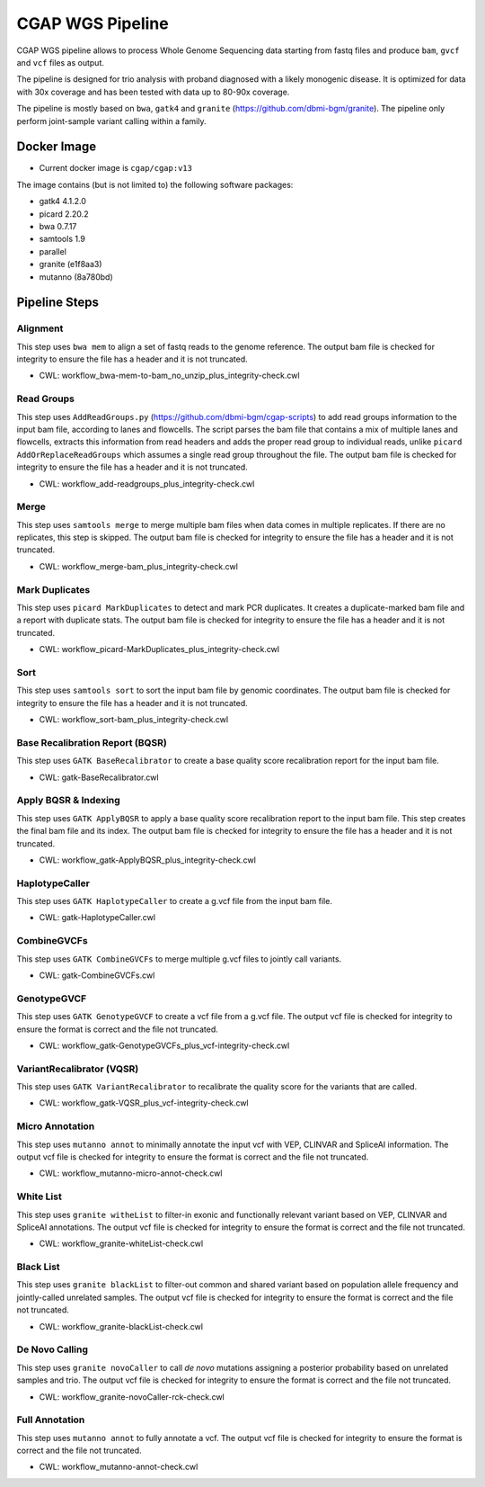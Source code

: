 CGAP WGS Pipeline
======================

CGAP WGS pipeline allows to process Whole Genome Sequencing data starting from fastq files and produce ``bam``, ``gvcf`` and ``vcf`` files as output.

The pipeline is designed for trio analysis with proband diagnosed with a likely monogenic disease. It is optimized for data with 30x coverage and has been tested with data up to 80-90x coverage.

The pipeline is mostly based on ``bwa``, ``gatk4`` and ``granite`` (https://github.com/dbmi-bgm/granite). The pipeline only perform joint-sample variant calling within a family.


Docker Image
############

* Current docker image is ``cgap/cgap:v13``

The image contains (but is not limited to) the following software packages:

- gatk4 4.1.2.0
- picard 2.20.2
- bwa 0.7.17
- samtools 1.9
- parallel
- granite (e1f8aa3)
- mutanno (8a780bd)


Pipeline Steps
##############

Alignment
+++++++++

This step uses ``bwa mem`` to align a set of fastq reads to the genome reference.
The output bam file is checked for integrity to ensure the file has a header and it is not truncated.

* CWL: workflow_bwa-mem-to-bam_no_unzip_plus_integrity-check.cwl

Read Groups
+++++++++++

This step uses ``AddReadGroups.py`` (https://github.com/dbmi-bgm/cgap-scripts) to add read groups information to the input bam file, according to lanes and flowcells.
The script parses the bam file that contains a mix of multiple lanes and flowcells, extracts this information from read headers and adds the proper read group to individual reads, unlike ``picard AddOrReplaceReadGroups`` which assumes a single read group throughout the file.
The output bam file is checked for integrity to ensure the file has a header and it is not truncated.

* CWL: workflow_add-readgroups_plus_integrity-check.cwl

Merge
+++++

This step uses ``samtools merge`` to merge multiple bam files when data comes in multiple replicates.
If there are no replicates, this step is skipped.
The output bam file is checked for integrity to ensure the file has a header and it is not truncated.

* CWL: workflow_merge-bam_plus_integrity-check.cwl

Mark Duplicates
+++++++++++++++

This step uses ``picard MarkDuplicates`` to detect and mark PCR duplicates. It creates a duplicate-marked bam file and a report with duplicate stats.
The output bam file is checked for integrity to ensure the file has a header and it is not truncated.

* CWL: workflow_picard-MarkDuplicates_plus_integrity-check.cwl

Sort
++++

This step uses ``samtools sort`` to sort the input bam file by genomic coordinates.
The output bam file is checked for integrity to ensure the file has a header and it is not truncated.

* CWL: workflow_sort-bam_plus_integrity-check.cwl

Base Recalibration Report (BQSR)
+++++++++++++++++++++++++++++++++++++++++++

This step uses ``GATK BaseRecalibrator`` to create a base quality score recalibration report for the input bam file.

* CWL: gatk-BaseRecalibrator.cwl

Apply BQSR & Indexing
+++++++++++++++++++++

This step uses ``GATK ApplyBQSR`` to apply a base quality score recalibration report to the input bam file.
This step creates the final bam file and its index.
The output bam file is checked for integrity to ensure the file has a header and it is not truncated.

* CWL: workflow_gatk-ApplyBQSR_plus_integrity-check.cwl

HaplotypeCaller
+++++++++++++++

This step uses ``GATK HaplotypeCaller`` to create a g.vcf file from the input bam file.

* CWL: gatk-HaplotypeCaller.cwl

CombineGVCFs
++++++++++++

This step uses ``GATK CombineGVCFs`` to merge multiple g.vcf files to jointly call variants.

* CWL: gatk-CombineGVCFs.cwl

GenotypeGVCF
++++++++++++

This step uses ``GATK GenotypeGVCF`` to create a vcf file from a g.vcf file.
The output vcf file is checked for integrity to ensure the format is correct and the file not truncated.

* CWL: workflow_gatk-GenotypeGVCFs_plus_vcf-integrity-check.cwl

VariantRecalibrator (VQSR)
++++++++++++++++++++++++++

This step uses ``GATK VariantRecalibrator`` to recalibrate the quality score for the variants that are called.

* CWL: workflow_gatk-VQSR_plus_vcf-integrity-check.cwl

Micro Annotation
++++++++++++++++++++++++++

This step uses ``mutanno annot`` to minimally annotate the input vcf with VEP, CLINVAR and SpliceAI information.
The output vcf file is checked for integrity to ensure the format is correct and the file not truncated.

* CWL: workflow_mutanno-micro-annot-check.cwl

White List
++++++++++++++++++++++++++

This step uses ``granite witheList`` to filter-in exonic and functionally relevant variant based on VEP, CLINVAR and SpliceAI annotations.
The output vcf file is checked for integrity to ensure the format is correct and the file not truncated.

* CWL: workflow_granite-whiteList-check.cwl

Black List
++++++++++++++++++++++++++

This step uses ``granite blackList`` to filter-out common and shared variant based on population allele frequency and jointly-called unrelated samples.
The output vcf file is checked for integrity to ensure the format is correct and the file not truncated.

* CWL: workflow_granite-blackList-check.cwl

De Novo Calling
++++++++++++++++++++++++++

This step uses ``granite novoCaller`` to call *de novo* mutations assigning a posterior probability based on unrelated samples and trio.
The output vcf file is checked for integrity to ensure the format is correct and the file not truncated.

* CWL: workflow_granite-novoCaller-rck-check.cwl

Full Annotation
++++++++++++++++++++++++++

This step uses ``mutanno annot`` to fully annotate a vcf.
The output vcf file is checked for integrity to ensure the format is correct and the file not truncated.

* CWL: workflow_mutanno-annot-check.cwl
